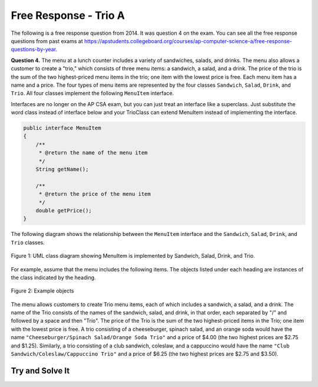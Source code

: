 .. qnum::
   :prefix:  9-9-
   :start: 1

Free Response - Trio A
-----------------------------------

.. index::
    single: trio
    single: free response

The following is a free response question from 2014.  It was question 4 on the exam.  You can see all the free response questions from past exams at https://apstudents.collegeboard.org/courses/ap-computer-science-a/free-response-questions-by-year.

**Question 4.**  The menu at a lunch counter includes a variety of sandwiches, salads, and drinks. The menu also allows a
customer to create a "trio," which consists of three menu items: a sandwich, a salad, and a drink. The price
of the trio is the sum of the two highest-priced menu items in the trio; one item with the lowest price is free.
Each menu item has a name and a price. The four types of menu items are represented by the four classes
``Sandwich``, ``Salad``, ``Drink``, and ``Trio``. All four classes implement the following ``MenuItem`` interface.

Interfaces are no longer on the AP CSA exam, but you can just treat an interface like a superclass. Just substitute the word class instead of interface below and your TrioClass can extend MenuItem instead of implementing the interface.

.. code-block:: java

   public interface MenuItem
   {
       /**
        * @return the name of the menu item
        */
       String getName();

       /**
        * @return the price of the menu item
        */
       double getPrice();
   }

The following diagram shows the relationship between the ``MenuItem`` interface and the ``Sandwich``, ``Salad``, ``Drink``, and ``Trio`` classes.

.. figure:: Figures/trioUML.png
    :width: 500px
    :align: center
    :figclass: align-center

    Figure 1: UML class diagram showing MenuItem is implemented by Sandwich, Salad, Drink, and Trio.

For example, assume that the menu includes the following items. The objects listed under each heading are instances of the class indicated by the heading.

.. figure:: Figures/menuItemObjs.png
    :width: 600px
    :align: center
    :figclass: align-center

    Figure 2: Example objects

The menu allows customers to create Trio menu items, each of which includes a sandwich, a salad, and a
drink. The name of the Trio consists of the names of the sandwich, salad, and drink, in that order, each
separated by "/" and followed by a space and then "Trio". The price of the Trio is the sum of the two
highest-priced items in the Trio; one item with the lowest price is free.
A trio consisting of a cheeseburger, spinach salad, and an orange soda would have the name
``"Cheeseburger/Spinach Salad/Orange Soda Trio"``
and a price of $4.00 (the two highest prices
are $2.75 and $1.25). Similarly, a trio consisting of a club sandwich, coleslaw, and a cappuccino would have the
name ``"Club Sandwich/Coleslaw/Cappuccino Trio"``
and a price of $6.25 (the two highest prices
are $2.75 and $3.50).

Try and Solve It
===================



.. activecode:: frqTrio
   :language: java
   :autograde: unittest

   Write the Trio class (near the end of the code below) that implements the MenuItem interface (which is like extending a class). Your implementation must include a constructor that takes three parameters representing a sandwich, salad, and drink.  The main method has code to test the result.
   ~~~~
   import java.text.*;

   interface MenuItem
   {
       /**
        * @return the name of the menu item
        */
       String getName();

       /**
        * @return the price of the menu item
        */
       double getPrice();
   }

   class SimpleLunchItem implements MenuItem
   {
       private String name;
       private double price;

       public SimpleLunchItem(String aName, double aPrice)
       {
           name = aName;
           price = aPrice;
       }

       public String getName()
       {
           return name;
       }

       public double getPrice()
       {
           return price;
       }

       public String toString()
       {
           DecimalFormat money = new DecimalFormat("0.00");
           return getName() + " " + money.format(getPrice());
       }
   }

   class Drink extends SimpleLunchItem
   {
       public Drink(String name, double price)
       {
           super(name, price);
       }
   }

   class Salad extends SimpleLunchItem
   {
       public Salad(String name, double price)
       {
           super(name, price);
       }
   }

   class Sandwich extends SimpleLunchItem
   {
       public Sandwich(String name, double price)
       {
           super(name, price);
       }
   }

   // Declare the Trio class.  It must implement the MenuItem interface.
   public class Trio implements MenuItem
   {
       // declare the instance variables that you need for a trio object

       // write a constructor that takes a Sandwich, Salad, and a Drink, in that order

       // write the getName method it should return
       // sandwich name/salad name/drink name Trio

       // write the getPrice method
       // it should return the price of the two highest price items in the trio.

       public static void main(String[] args)
       {
           Sandwich burger = new Sandwich("Cheeseburger", 2.75);
           Sandwich club = new Sandwich("Club Sandwich", 2.75);
           Salad spinachSalad = new Salad("Spinach Salad", 1.25);
           Salad coleslaw = new Salad("Coleslaw", 1.25);
           Drink orange = new Drink("Orange Soda", 1.25);
           Drink cap = new Drink("Cappuccino", 3.50);
           Trio trio1 = new Trio(burger, spinachSalad, orange);
           System.out.println(
                   "It should print Cheeseburger/Spinach Salad/Orange Soda Trio and"
                       + " it prints: "
                           + trio1.getName());
           System.out.println(
                   "It should print 4.0 and it prints: " + trio1.getPrice());
           Trio trio2 = new Trio(club, coleslaw, cap);
           System.out.println(
                   "It should print Club Sandwich/Coleslaw/Capuccino Trio and it"
                       + " prints: "
                           + trio2.getName());
           System.out.println(
                   "It should print 6.25 and it prints: " + trio2.getPrice());
       }
   }

   ====
   import static org.junit.Assert.*;

   import org.junit.*;

   import java.io.*;

   public class RunestoneTests extends CodeTestHelper
   {
       public RunestoneTests()
       {
           super("Trio");
       }

       @Test
       public void test1()
       {
           String output = getMethodOutput("main");
           String expect =
                   "It should print Cheeseburger/Spinach Salad/Orange Soda Trio and it prints:"
                       + " Cheeseburger/Spinach Salad/Orange Soda Trio\n"
                       + "It should print 4.0 and it prints: 4.0\n"
                       + "It should print Club Sandwich/Coleslaw/Capuccino Trio and it prints: Club"
                       + " Sandwi\n"
                       + "ch/Coleslaw/Cappuccino Trio\n"
                       + "It should print 6.25 and it prints: 6.25";

           boolean passed = removeSpaces(expect).equals(removeSpaces(output));

           getResults(expect, output, "Running main", passed);
           assertTrue(passed);
       }

       @Test
       public void test2()
       {
           String target = "implements MenuItem";

           boolean passed = checkCodeContains(target);
           assertTrue(passed);
       }

       @Test
       public void test3()
       {
           String output = checkConstructor("Sandwich, Salad, Drink");
           String expect = "pass";

           boolean passed =
                   getResults(
                           expect,
                           output,
                           "Checking Trio constructor with 3 arguments: Sandwich, Salad, Drink");
           assertTrue(passed);
       }

       @Test
       public void test4()
       {
           String target = "public String getName()";

           boolean passed = checkCodeContains("getName()", target);
           assertTrue(passed);
       }

       @Test
       public void test5()
       {
           String target = "public double getPrice()";

           boolean passed = checkCodeContains("getPrice()", target);
           assertTrue(passed);
       }

       @Test
       public void test6()
       {
           Sandwich burger = new Sandwich("Hamburger", 7.50);
           Salad coleslaw = new Salad("Coleslaw", 2);
           Drink orange = new Drink("Orange Soda", 1.25);
           Trio trio1 = new Trio(burger, coleslaw, orange);

           String name = trio1.getName();
           String expect = "Hamburger/Coleslaw/Orange Soda Trio";

           boolean passed = getResults(expect, name, "Checking getName()");
           assertTrue(passed);
       }

       @Test
       public void test7()
       {
           Sandwich burger = new Sandwich("Hamburger", 7.50);
           Salad coleslaw = new Salad("Coleslaw", 2);
           Drink orange = new Drink("Orange Soda", 1.25);
           Trio trio1 = new Trio(burger, coleslaw, orange);

           String name = "" + trio1.getPrice();
           String expect = "9.5";

           boolean passed = getResults(expect, name, "Checking getPrice()");
           assertTrue(passed);
       }
   }


